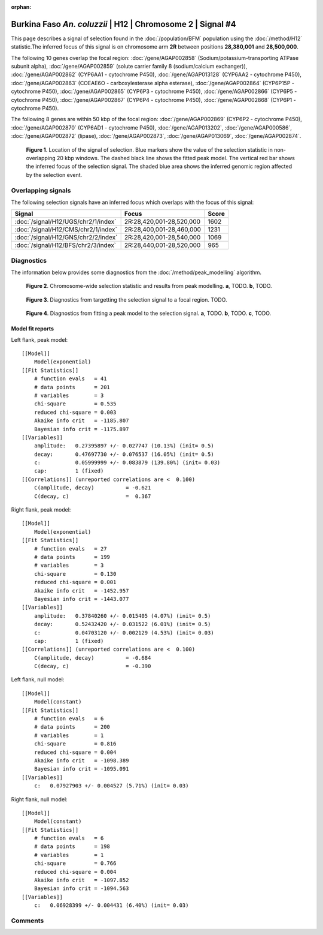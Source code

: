 :orphan:

Burkina Faso *An. coluzzii* | H12 | Chromosome 2 | Signal #4
================================================================================



This page describes a signal of selection found in the
:doc:`/population/BFM` population using the
:doc:`/method/H12` statistic.The inferred focus of this signal is on chromosome arm
**2R** between positions **28,380,001** and
**28,500,000**.




The following 10 genes overlap the focal region: :doc:`/gene/AGAP002858` (Sodium/potassium-transporting ATPase subunit alpha),  :doc:`/gene/AGAP002859` (solute carrier family 8 (sodium/calcium exchanger)),  :doc:`/gene/AGAP002862` (CYP6AA1 - cytochrome P450),  :doc:`/gene/AGAP013128` (CYP6AA2 - cytochrome P450),  :doc:`/gene/AGAP002863` (COEAE6O - carboxylesterase alpha esterase),  :doc:`/gene/AGAP002864` (CYP6P15P - cytochrome P450),  :doc:`/gene/AGAP002865` (CYP6P3 - cytochrome P450),  :doc:`/gene/AGAP002866` (CYP6P5 - cytochrome P450),  :doc:`/gene/AGAP002867` (CYP6P4 - cytochrome P450),  :doc:`/gene/AGAP002868` (CYP6P1 - cytochrome P450).




The following 8 genes are within 50 kbp of the focal
region: :doc:`/gene/AGAP002869` (CYP6P2 - cytochrome P450),  :doc:`/gene/AGAP002870` (CYP6AD1 - cytochrome P450),  :doc:`/gene/AGAP013202`,  :doc:`/gene/AGAP000586`,  :doc:`/gene/AGAP002872` (lipase),  :doc:`/gene/AGAP002873`,  :doc:`/gene/AGAP013069`,  :doc:`/gene/AGAP002874`.


.. figure:: peak_location.png
    :alt: signal location

    **Figure 1**. Location of the signal of selection. Blue markers show the
    value of the selection statistic in non-overlapping 20 kbp windows. The
    dashed black line shows the fitted peak model. The vertical red bar shows
    the inferred focus of the selection signal. The shaded blue area shows the
    inferred genomic region affected by the selection event.

Overlapping signals
-------------------



The following selection signals have an inferred focus which overlaps with the
focus of this signal:

.. cssclass:: table-hover
.. csv-table::
    :widths: auto
    :header: Signal, Focus, Score

    :doc:`/signal/H12/UGS/chr2/1/index`,"2R:28,420,001-28,520,000",1602
    :doc:`/signal/H12/CMS/chr2/1/index`,"2R:28,400,001-28,460,000",1231
    :doc:`/signal/H12/GNS/chr2/2/index`,"2R:28,420,001-28,540,000",1069
    :doc:`/signal/H12/BFS/chr2/3/index`,"2R:28,440,001-28,520,000",965
    



Diagnostics
-----------

The information below provides some diagnostics from the
:doc:`/method/peak_modelling` algorithm.

.. figure:: peak_context.png

    **Figure 2**. Chromosome-wide selection statistic and results from peak
    modelling. **a**, TODO. **b**, TODO.

.. figure:: peak_targetting.png

    **Figure 3**. Diagnostics from targetting the selection signal to a focal
    region. TODO.

.. figure:: peak_fit.png

    **Figure 4**. Diagnostics from fitting a peak model to the selection signal.
    **a**, TODO. **b**, TODO. **c**, TODO.

Model fit reports
~~~~~~~~~~~~~~~~~

Left flank, peak model::

    [[Model]]
        Model(exponential)
    [[Fit Statistics]]
        # function evals   = 41
        # data points      = 201
        # variables        = 3
        chi-square         = 0.535
        reduced chi-square = 0.003
        Akaike info crit   = -1185.807
        Bayesian info crit = -1175.897
    [[Variables]]
        amplitude:   0.27395897 +/- 0.027747 (10.13%) (init= 0.5)
        decay:       0.47697730 +/- 0.076537 (16.05%) (init= 0.5)
        c:           0.05999999 +/- 0.083879 (139.80%) (init= 0.03)
        cap:         1 (fixed)
    [[Correlations]] (unreported correlations are <  0.100)
        C(amplitude, decay)          = -0.621 
        C(decay, c)                  =  0.367 


Right flank, peak model::

    [[Model]]
        Model(exponential)
    [[Fit Statistics]]
        # function evals   = 27
        # data points      = 199
        # variables        = 3
        chi-square         = 0.130
        reduced chi-square = 0.001
        Akaike info crit   = -1452.957
        Bayesian info crit = -1443.077
    [[Variables]]
        amplitude:   0.37840260 +/- 0.015405 (4.07%) (init= 0.5)
        decay:       0.52432420 +/- 0.031522 (6.01%) (init= 0.5)
        c:           0.04703120 +/- 0.002129 (4.53%) (init= 0.03)
        cap:         1 (fixed)
    [[Correlations]] (unreported correlations are <  0.100)
        C(amplitude, decay)          = -0.684 
        C(decay, c)                  = -0.390 


Left flank, null model::

    [[Model]]
        Model(constant)
    [[Fit Statistics]]
        # function evals   = 6
        # data points      = 200
        # variables        = 1
        chi-square         = 0.816
        reduced chi-square = 0.004
        Akaike info crit   = -1098.389
        Bayesian info crit = -1095.091
    [[Variables]]
        c:   0.07927903 +/- 0.004527 (5.71%) (init= 0.03)


Right flank, null model::

    [[Model]]
        Model(constant)
    [[Fit Statistics]]
        # function evals   = 6
        # data points      = 198
        # variables        = 1
        chi-square         = 0.766
        reduced chi-square = 0.004
        Akaike info crit   = -1097.852
        Bayesian info crit = -1094.563
    [[Variables]]
        c:   0.06928399 +/- 0.004431 (6.40%) (init= 0.03)


Comments
--------

.. raw:: html

    <div id="disqus_thread"></div>
    <script>
    (function() { // DON'T EDIT BELOW THIS LINE
    var d = document, s = d.createElement('script');
    s.src = 'https://agam-selection-atlas.disqus.com/embed.js';
    s.setAttribute('data-timestamp', +new Date());
    (d.head || d.body).appendChild(s);
    })();
    </script>
    <noscript>Please enable JavaScript to view the <a href="https://disqus.com/?ref_noscript">comments powered by Disqus.</a></noscript>
